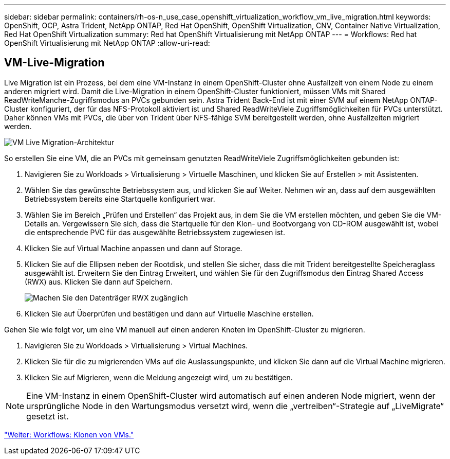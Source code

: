 ---
sidebar: sidebar 
permalink: containers/rh-os-n_use_case_openshift_virtualization_workflow_vm_live_migration.html 
keywords: OpenShift, OCP, Astra Trident, NetApp ONTAP, Red Hat OpenShift, OpenShift Virtualization, CNV, Container Native Virtualization, Red Hat OpenShift Virtualization 
summary: Red hat OpenShift Virtualisierung mit NetApp ONTAP 
---
= Workflows: Red hat OpenShift Virtualisierung mit NetApp ONTAP
:allow-uri-read: 




== VM-Live-Migration

Live Migration ist ein Prozess, bei dem eine VM-Instanz in einem OpenShift-Cluster ohne Ausfallzeit von einem Node zu einem anderen migriert wird. Damit die Live-Migration in einem OpenShift-Cluster funktioniert, müssen VMs mit Shared ReadWriteManche-Zugriffsmodus an PVCs gebunden sein. Astra Trident Back-End ist mit einer SVM auf einem NetApp ONTAP-Cluster konfiguriert, der für das NFS-Protokoll aktiviert ist und Shared ReadWriteViele Zugriffsmöglichkeiten für PVCs unterstützt. Daher können VMs mit PVCs, die über von Trident über NFS-fähige SVM bereitgestellt werden, ohne Ausfallzeiten migriert werden.

image::redhat_openshift_image55.jpg[VM Live Migration-Architektur]

So erstellen Sie eine VM, die an PVCs mit gemeinsam genutzten ReadWriteViele Zugriffsmöglichkeiten gebunden ist:

. Navigieren Sie zu Workloads > Virtualisierung > Virtuelle Maschinen, und klicken Sie auf Erstellen > mit Assistenten.
. Wählen Sie das gewünschte Betriebssystem aus, und klicken Sie auf Weiter. Nehmen wir an, dass auf dem ausgewählten Betriebssystem bereits eine Startquelle konfiguriert war.
. Wählen Sie im Bereich „Prüfen und Erstellen“ das Projekt aus, in dem Sie die VM erstellen möchten, und geben Sie die VM-Details an. Vergewissern Sie sich, dass die Startquelle für den Klon- und Bootvorgang von CD-ROM ausgewählt ist, wobei die entsprechende PVC für das ausgewählte Betriebssystem zugewiesen ist.
. Klicken Sie auf Virtual Machine anpassen und dann auf Storage.
. Klicken Sie auf die Ellipsen neben der Rootdisk, und stellen Sie sicher, dass die mit Trident bereitgestellte Speicheraglass ausgewählt ist. Erweitern Sie den Eintrag Erweitert, und wählen Sie für den Zugriffsmodus den Eintrag Shared Access (RWX) aus. Klicken Sie dann auf Speichern.
+
image::redhat_openshift_image56.JPG[Machen Sie den Datenträger RWX zugänglich]

. Klicken Sie auf Überprüfen und bestätigen und dann auf Virtuelle Maschine erstellen.


Gehen Sie wie folgt vor, um eine VM manuell auf einen anderen Knoten im OpenShift-Cluster zu migrieren.

. Navigieren Sie zu Workloads > Virtualisierung > Virtual Machines.
. Klicken Sie für die zu migrierenden VMs auf die Auslassungspunkte, und klicken Sie dann auf die Virtual Machine migrieren.
. Klicken Sie auf Migrieren, wenn die Meldung angezeigt wird, um zu bestätigen.



NOTE: Eine VM-Instanz in einem OpenShift-Cluster wird automatisch auf einen anderen Node migriert, wenn der ursprüngliche Node in den Wartungsmodus versetzt wird, wenn die „vertreiben“-Strategie auf „LiveMigrate“ gesetzt ist.

link:rh-os-n_use_case_openshift_virtualization_workflow_clone_vm.html["Weiter: Workflows: Klonen von VMs."]
